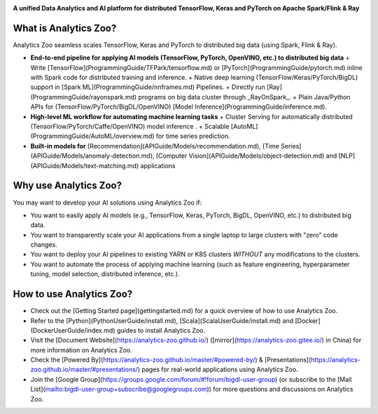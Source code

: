 .. _index:

.. image:: img/logos.jpg
    :scale: 100%
    :align: center

**A unified Data Analytics and AI platform for distributed TensorFlow, Keras and PyTorch on Apache Spark/Flink & Ray**               

What is Analytics Zoo?
======================

Analytics Zoo seamless scales TensorFlow, Keras and PyTorch to distributed big data (using Spark, Flink & Ray).

.. image:: img/blockdiagram.jpg
    :height: 150px
    :width: 200px
    :scale: 20%
    :align: center

-   **End-to-end pipeline for applying AI models (TensorFlow, PyTorch, OpenVINO, etc.) to distributed big data**
    + Write [TensorFlow](ProgrammingGuide/TFPark/tensorflow.md) or [PyTorch](ProgrammingGuide/pytorch.md) inline with Spark code for distributed training and inference.
    + Native deep learning (TensorFlow/Keras/PyTorch/BigDL) support in [Spark ML](ProgrammingGuide/nnframes.md) Pipelines.
    + Directly run [Ray](ProgrammingGuide/rayonspark.md) programs on big data cluster through _RayOnSpark_. 
    + Plain Java/Python APIs for (TensorFlow/PyTorch/BigDL/OpenVINO) [Model Inference](ProgrammingGuide/inference.md). 
-   **High-level ML workflow for automating machine learning tasks**
    + Cluster Serving for automatically distributed (TensorFlow/PyTorch/Caffe/OpenVINO) model inference . 
    + Scalable [AutoML](ProgrammingGuide/AutoML/overview.md) for time series prediction.
-   **Built-in models for** [Recommendation](APIGuide/Models/recommendation.md), [Time Series](APIGuide/Models/anomaly-detection.md), [Computer Vision](APIGuide/Models/object-detection.md) and [NLP](APIGuide/Models/text-matching.md) applications

Why use Analytics Zoo?
======================

You may want to develop your AI solutions using Analytics Zoo if:

* You want to easily apply AI models (e.g., TensorFlow, Keras, PyTorch, BigDL, OpenVINO, etc.) to distributed big data.
* You want to transparently scale your AI applications from a single laptop to large clusters with "zero" code changes.
* You want to deploy your AI pipelines to existing YARN or K8S clusters *WITHOUT* any modifications to the clusters.
* You want to automate the process of applying machine learning (such as feature engineering, hyperparameter tuning, model selection, distributed inference, etc.). 


How to use Analytics Zoo?
=========================

* Check out the [Getting Started page](gettingstarted.md) for a quick overview of how to use Analytics Zoo.
* Refer to the [Python](PythonUserGuide/install.md), [Scala](ScalaUserGuide/install.md) and [Docker](DockerUserGuide/index.md) guides to install Analytics Zoo.
* Visit the [Document Website](https://analytics-zoo.github.io/) ([mirror](https://analytics-zoo.gitee.io/) in China) for more information on Analytics Zoo.
* Check the [Powered By](https://analytics-zoo.github.io/master/#powered-by/) & [Presentations](https://analytics-zoo.github.io/master/#presentations/) pages for real-world applications using Analytics Zoo.
* Join the [Google Group](https://groups.google.com/forum/#!forum/bigdl-user-group) (or subscribe to the [Mail List](mailto:bigdl-user-group+subscribe@googlegroups.com)) for more questions and discussions on Analytics Zoo.
